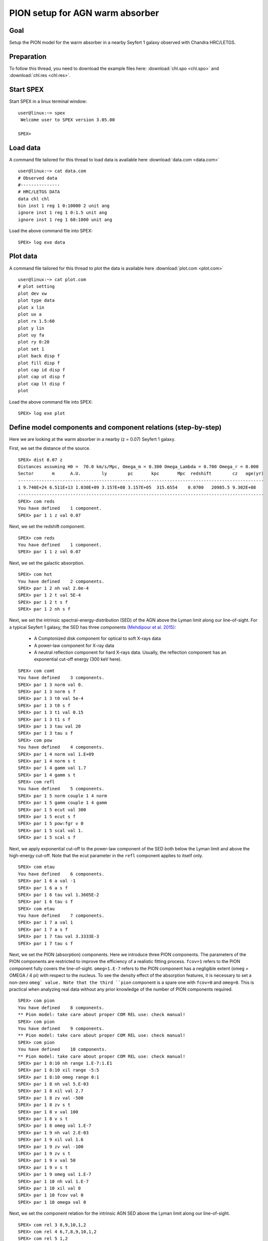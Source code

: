 .. _sec:pionabs:

PION setup for AGN warm absorber
================================

.. highlight :: none

Goal
----

Setup the PION model for the warm absorber in a nearby Seyfert 1 galaxy
observed with Chandra HRC/LETGS.

Preparation
-----------

To follow this thread, you need to download the example files
here: :download:`chl.spo <chl.spo>` and :download:`chl.res <chl.res>`.

Start SPEX
-------------

Start SPEX in a linux terminal window:

::

   user@linux:~> spex
    Welcome user to SPEX version 3.05.00

   SPEX>

Load data
------------
A command file tailored for this thread to load data is available here
:download:`data.com <data.com>`
::

   user@linux:~> cat data.com
   # Observed data
   #---------------
   # HRC/LETGS DATA
   data chl chl
   bin inst 1 reg 1 0:10000 2 unit ang
   ignore inst 1 reg 1 0:1.5 unit ang
   ignore inst 1 reg 1 60:1000 unit ang

Load the above command file into SPEX:

::

   SPEX> log exe data

Plot data
-------------
A command file tailored for this thread to plot the data is available here
:download:`plot.com <plot.com>`

::

   user@linux:~> cat plot.com
   # plot setting
   plot dev xw
   plot type data
   plot x lin
   plot ux a
   plot rx 1.5:60
   plot y lin
   plot uy fa
   plot ry 0:20
   plot set 1
   plot back disp f
   plot fill disp f
   plot cap id disp f
   plot cap ut disp f
   plot cap lt disp f
   plot

Load the above command file into SPEX:
::
   SPEX> log exe plot

.. figure:: pionabs1.png
   :width: 600

Define model components and component relations (step-by-step)
------------------------------------------------------------------

Here we are looking at the warm absorber in a nearby (z = 0.07) Seyfert 1
galaxy.

First, we set the distance of the source.

::

    SPEX> dist 0.07 z
    Distances assuming H0 =  70.0 km/s/Mpc, Omega_m = 0.300 Omega_Lambda = 0.700 Omega_r = 0.000
    Sector       m      A.U.        ly        pc       kpc       Mpc  redshift        cz   age(yr)
    ----------------------------------------------------------------------------------------------
    1 9.740E+24 6.511E+13 1.030E+09 3.157E+08 3.157E+05  315.6554    0.0700   20985.5 9.302E+08
    ----------------------------------------------------------------------------------------------
    SPEX> com reds
    You have defined    1 component.
    SPEX> par 1 1 z val 0.07

Next, we set the redshift component.
::

    SPEX> com reds
    You have defined    1 component.
    SPEX> par 1 1 z val 0.07

Next, we set the galactic absorption.
::

    SPEX> com hot
    You have defined    2 components.
    SPEX> par 1 2 nh val 2.0e-4
    SPEX> par 1 2 t val 5E-4
    SPEX> par 1 2 t s f
    SPEX> par 1 2 nh s f

Next, we set the intrinsic spectral-energy-distribution (SED) of the AGN
above the Lyman limit along our line-of-sight. For a typical Seyfert 1 galaxy,
the SED has three components `(Mehdipour et al. 2015)
<https://ui.adsabs.harvard.edu/abs/2015A%26A...575A..22M/abstract>`_:
  - A Comptonized disk component for optical to soft X-rays data
  - A power-law component for X-ray data
  - A neutral reflection component for hard X-rays data. Usually, the reflection component has an exponential cut-off energy (300 keV here).
::

    SPEX> com comt
    You have defined    3 components.
    SPEX> par 1 3 norm val 0.
    SPEX> par 1 3 norm s f
    SPEX> par 1 3 t0 val 5e-4
    SPEX> par 1 3 t0 s f
    SPEX> par 1 3 t1 val 0.15
    SPEX> par 1 3 t1 s f
    SPEX> par 1 3 tau val 20
    SPEX> par 1 3 tau s f
    SPEX> com pow
    You have defined    4 components.
    SPEX> par 1 4 norm val 1.E+09
    SPEX> par 1 4 norm s t
    SPEX> par 1 4 gamm val 1.7
    SPEX> par 1 4 gamm s t
    SPEX> com refl
    You have defined    5 components.
    SPEX> par 1 5 norm couple 1 4 norm
    SPEX> par 1 5 gamm couple 1 4 gamm
    SPEX> par 1 5 ecut val 300
    SPEX> par 1 5 ecut s f
    SPEX> par 1 5 pow:fgr v 0
    SPEX> par 1 5 scal val 1.
    SPEX> par 1 5 scal s f

Next, we apply exponential cut-off to the power-law component of the SED
both below the Lyman limit and above the high-energy cut-off.
Note that the ecut parameter in the ``refl`` component applies to itself only.

::

    SPEX> com etau
    You have defined    6 components.
    SPEX> par 1 6 a val -1
    SPEX> par 1 6 a s f
    SPEX> par 1 6 tau val 1.3605E-2
    SPEX> par 1 6 tau s f
    SPEX> com etau
    You have defined    7 components.
    SPEX> par 1 7 a val 1
    SPEX> par 1 7 a s f
    SPEX> par 1 7 tau val 3.3333E-3
    SPEX> par 1 7 tau s f

Next, we set the PION (absorption) components. Here we introduce three PION
components. The parameters of the PION components are restricted to improve
the efficiency of a realistic fitting process. ``fcov=1`` refers to the PION
component fully covers the line-of-sight. ``omeg=1.E-7`` refers to the PION
component has a negligible extent (omeg = OMEGA / 4 pi) with respect to the
nucleus. To see the density effect of the absorption features, it is necessary
to set a non-zero ``omeg` value. Note that the third ``pion`` component is a
spare one with ``fcov=0`` and ``omeg=0``. This is practical when analyzing
real data without any prior knowledge of the number of PION components required.
::

    SPEX> com pion
    You have defined    8 components.
    ** Pion model: take care about proper COM REL use: check manual!
    SPEX> com pion
    You have defined    9 components.
    ** Pion model: take care about proper COM REL use: check manual!
    SPEX> com pion
    You have defined    10 components.
    ** Pion model: take care about proper COM REL use: check manual!
    SPEX> par 1 8:10 nh range 1.E-7:1.E1
    SPEX> par 1 8:10 xil range -5:5
    SPEX> par 1 8:10 omeg range 0:1
    SPEX> par 1 8 nh val 5.E-03
    SPEX> par 1 8 xil val 2.7
    SPEX> par 1 8 zv val -500
    SPEX> par 1 8 zv s t
    SPEX> par 1 8 v val 100
    SPEX> par 1 8 v s t
    SPEX> par 1 8 omeg val 1.E-7
    SPEX> par 1 9 nh val 2.E-03
    SPEX> par 1 9 xil val 1.6
    SPEX> par 1 9 zv val -100
    SPEX> par 1 9 zv s t
    SPEX> par 1 9 v val 50
    SPEX> par 1 9 v s t
    SPEX> par 1 9 omeg val 1.E-7
    SPEX> par 1 10 nh val 1.E-7
    SPEX> par 1 10 xil val 0
    SPEX> par 1 10 fcov val 0
    SPEX> par 1 10 omega val 0

Next, we set the component relation for the intrinsic AGN SED
above the Lyman limit along our line-of-sight.
::

    SPEX> com rel 3 8,9,10,1,2
    SPEX> com rel 4 6,7,8,9,10,1,2
    SPEX> com rel 5 1,2

Next, we set the component relation for the PION (absorption) components
::

    SPEX> com rel 8 9,10,1,2
    SPEX> com rel 9 10,1,2
    SPEX> com rel 10 1,2

Next, we check the setting of the component relation
::

    SPEX> model show
    --------------------------------------------------------------------------------
    Number of sectors         :     1
    Sector:    1 Number of model components:    10
    Nr.    1: reds
    Nr.    2: hot
    Nr.    3: comt[8,9,10,1,2 ]
    Nr.    4: pow [6,7,8,9,10,1,2 ]
    Nr.    5: refl[1,2 ]
    Nr.    6: etau
    Nr.    7: etau
    Nr.    8: pion[9,10,1,2 ]
    Nr.    9: pion[10,1,2 ]
    Nr.   10: pion[1,2 ]


Next, we check the setting of the free parameters and calculate the 1--1000 Ryd
ionizing luminosity
::

    SPEX> elim 1.E0:1.E3 ryd
    SPEX> calc
    SPEX> plot
    SPEX> par show free
    --------------------------------------------------------------------------------------------------
    sect comp mod  acro parameter with unit     value      status    minimum   maximum lsec lcom lpar



    1    3 comt norm Norm (1E44 ph/s/keV) 3.0000001E+12 thawn     0.0      1.00E+20
    1    3 comt t0   Wien temp (keV)      5.0000002E-04 thawn    1.00E-05  1.00E+10
    1    3 comt t1   Plasma temp (keV)    0.1500000     thawn    1.00E-05  1.00E+10
    1    3 comt tau  Optical depth         20.00000     thawn    1.00E-03  1.00E+03

    1    4 pow  norm Norm (1E44 ph/s/keV) 1.0000000E+09 thawn     0.0      1.00E+20
    1    4 pow  gamm Photon index          1.700000     thawn    -10.       10.

    1    5 refl scal Scale for reflection  1.000000     thawn     0.0      1.00E+10




    1    8 pion nh   X-Column (1E28/m**2) 4.9999999E-03 thawn    1.00E-07   10.
    1    8 pion xil  Log xi (1E-9 Wm)      2.700000     thawn    -5.0       5.0
    1    8 pion v    RMS Velocity (km/s)   100.0000     thawn     0.0      3.00E+05
    1    8 pion zv   Average vel. (km/s)  -500.0000     thawn   -1.00E+05  1.00E+05

    1    9 pion nh   X-Column (1E28/m**2) 2.0000001E-03 thawn    1.00E-07   10.
    1    9 pion xil  Log xi (1E-9 Wm)      1.600000     thawn    -5.0       5.0
    1    9 pion v    RMS Velocity (km/s)   50.00000     thawn     0.0      3.00E+05
    1    9 pion zv   Average vel. (km/s)  -100.0000     thawn   -1.00E+05  1.00E+05


    Instrument     1 region    1 has norm    1.00000E+00 and is frozen

    --------------------------------------------------------------------------------
    Fluxes and restframe luminosities between  1.36057E-02 and    13.606     keV

    sect comp mod   photon flux   energy flux nr of photons    luminosity
              (phot/m**2/s)      (W/m**2)   (photons/s)           (W)
    1    3 comt   9.79871      4.264683E-16  1.447224E+54  7.988849E+36
    1    4 pow    242.314      6.233561E-14  2.869709E+54  1.021577E+38
    1    5 refl   5.98556      7.190653E-15  6.284842E+51  7.467485E+36
    1    8 pion  1.706942E-07  3.007797E-23  3.540241E+45  8.248552E+28
    1    9 pion  1.751460E-06  1.557271E-22  1.947534E+47  1.167596E+30

 Fit method        : Classical Levenberg-Marquardt
 Fit statistic     : C-statistic
 C-statistic       :      2339.63
 Expected C-stat   :      2348.72 +/-        68.66
 Chi-squared value :      2521.26
 Degrees of freedom:         0
 W-statistic       :      2271.28

.. figure:: pionabs2.png
   :width: 600

This thread ends here.
::

    SPEX> quit
    Thank you for using SPEX!

A command file tailored for this thread to setup the model components
and parameters is available here :download:`mdl_pa.com <mdl_pa.com>`.
